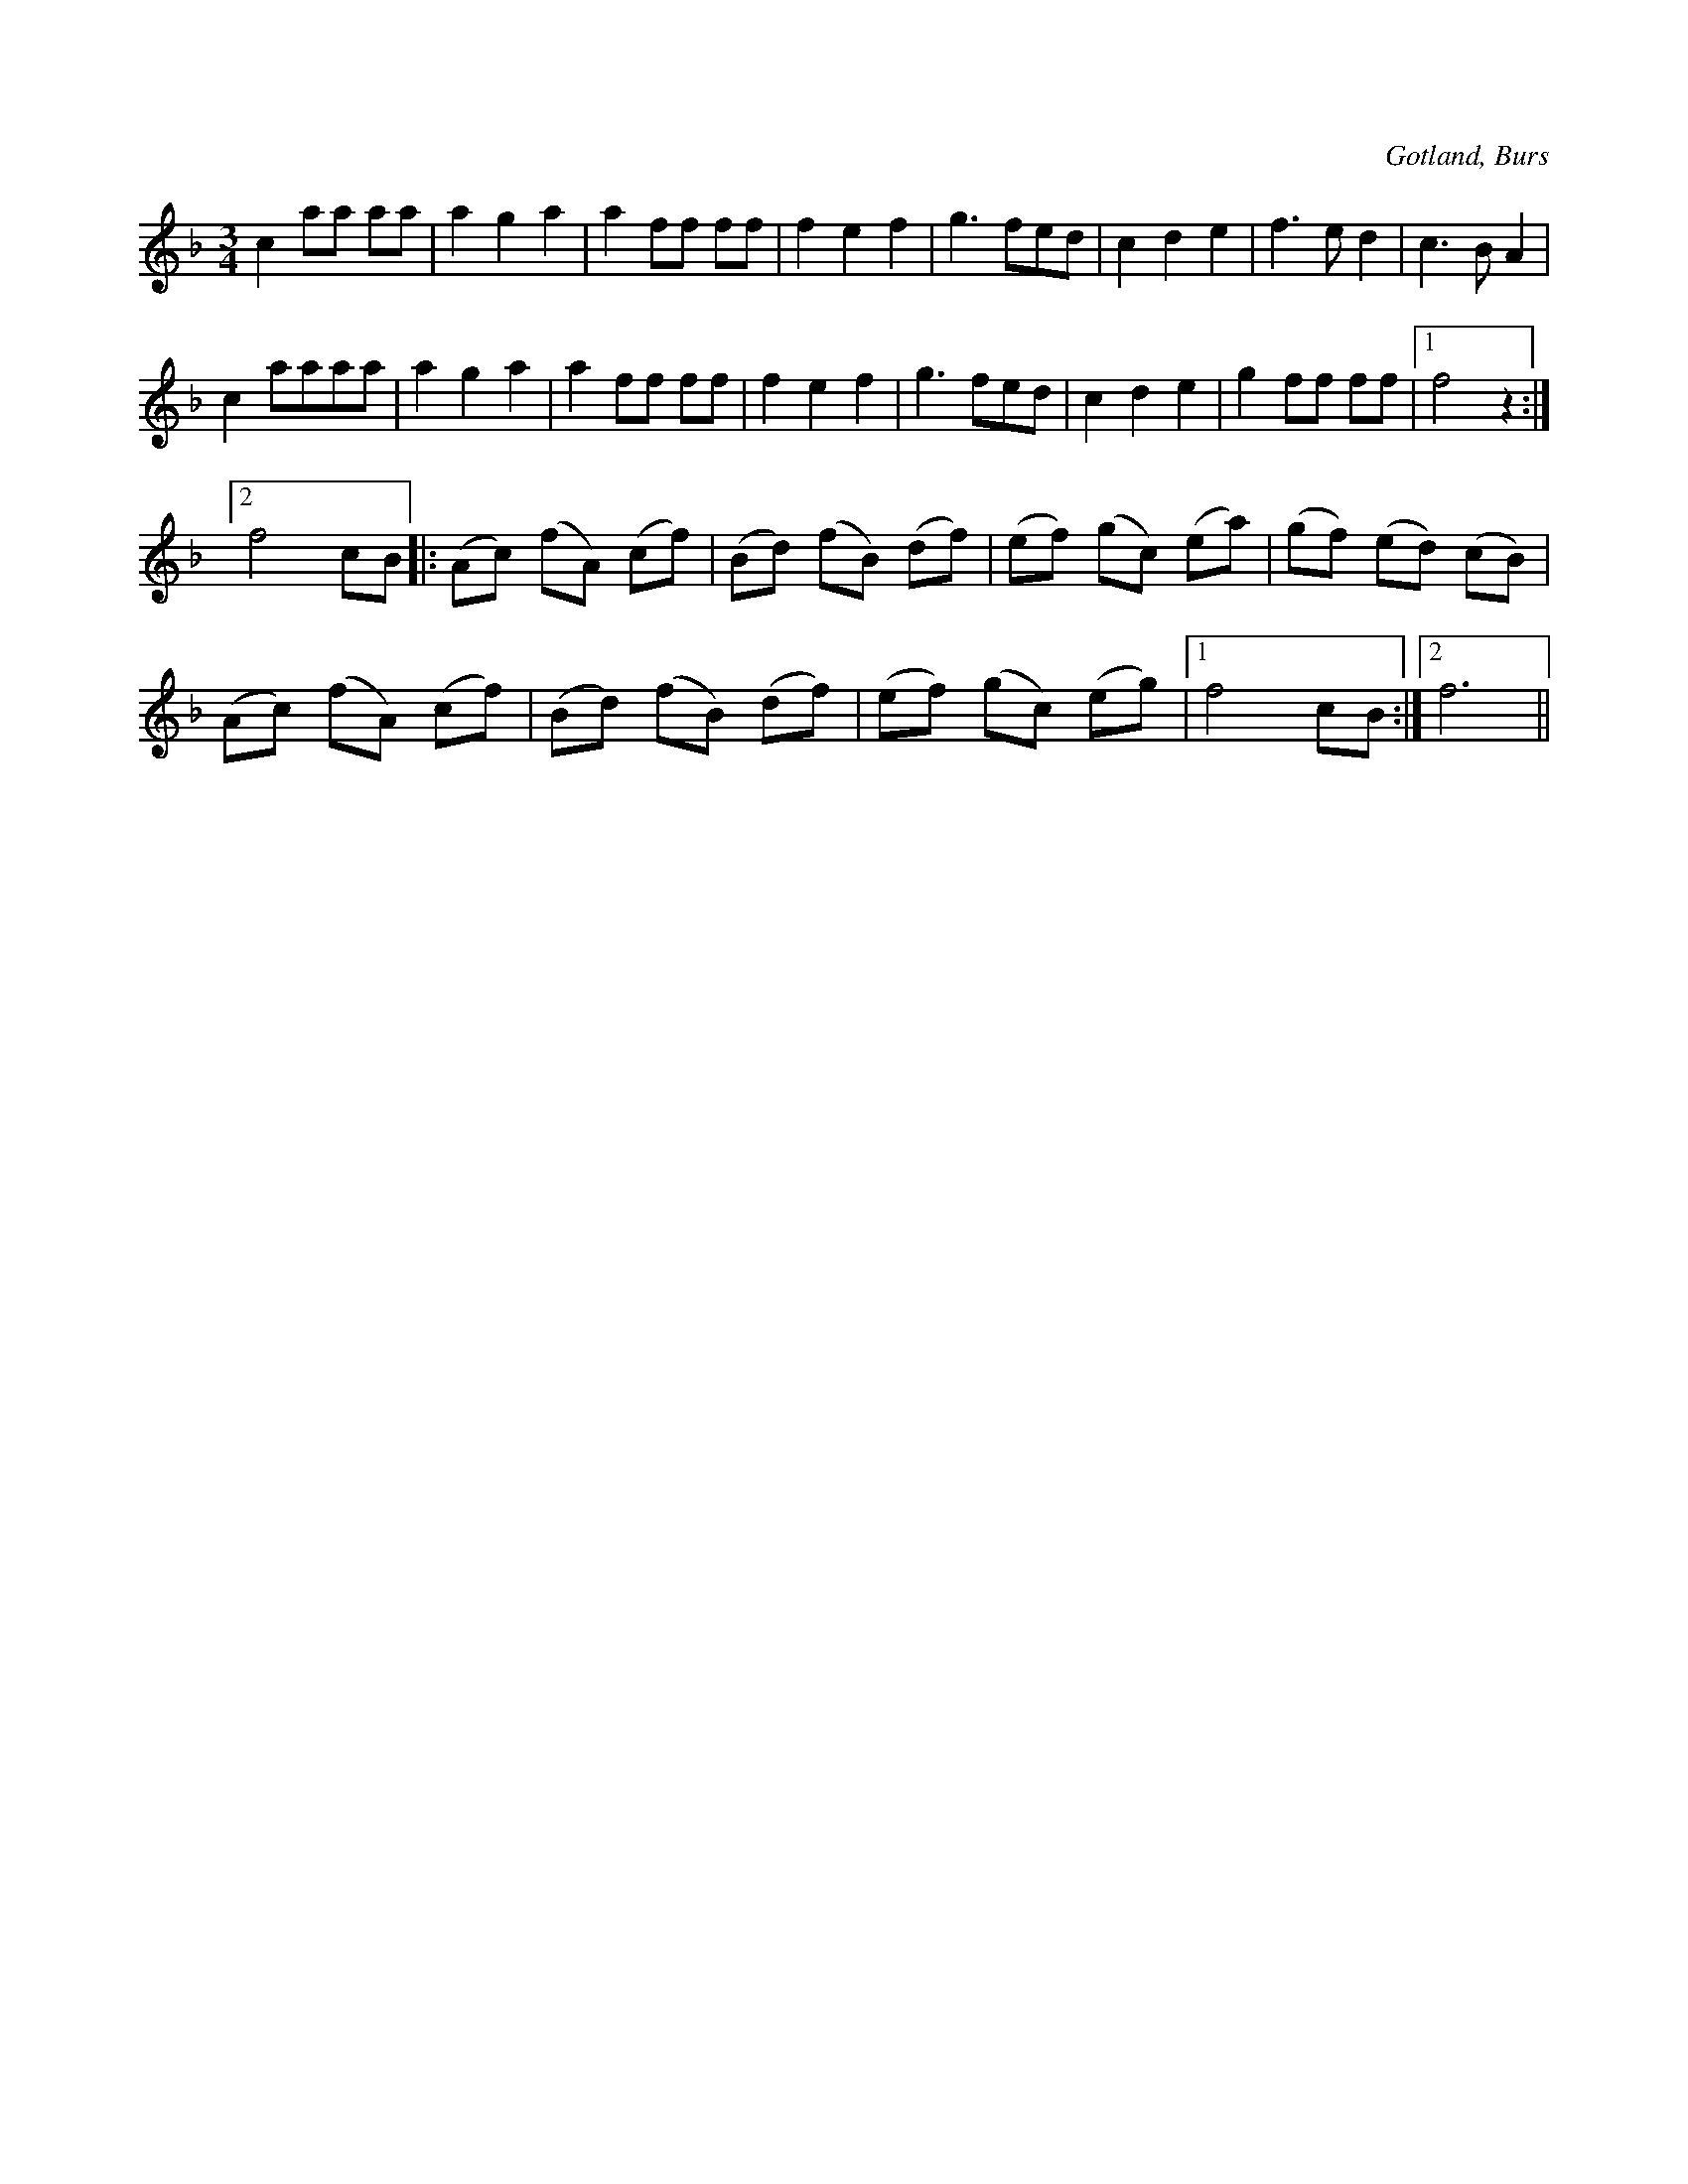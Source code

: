 X:516
T:
N:
S:Efter »Florsen» i Burs.
R:vals
O:Gotland, Burs
M:3/4
L:1/8
K:F
c2 aa aa|a2 g2 a2|a2 ff ff|f2 e2 f2|g3 fed|c2 d2 e2|f3 e d2|c3 B A2|
c2 aaaa|a2 g2 a2|a2 ff ff|f2 e2 f2|g3 fed|c2 d2 e2|g2 ff ff|1 f4 z2:|2
f4 cB|:(Ac) (fA) (cf)|(Bd) (fB) (df)|(ef) (gc) (ea)|(gf) (ed) (cB)|
(Ac) (fA) (cf)|(Bd) (fB) (df)|(ef) (gc) (eg)|1 f4 cB:|2 f6||

